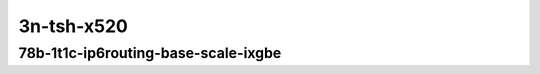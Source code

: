 
.. raw:: latex

    \clearpage

.. raw:: html

    <script type="text/javascript">

        function getDocHeight(doc) {
            doc = doc || document;
            var body = doc.body, html = doc.documentElement;
            var height = Math.max( body.scrollHeight, body.offsetHeight,
                html.clientHeight, html.scrollHeight, html.offsetHeight );
            return height;
        }

        function setIframeHeight(id) {
            var ifrm = document.getElementById(id);
            var doc = ifrm.contentDocument? ifrm.contentDocument:
                ifrm.contentWindow.document;
            ifrm.style.visibility = 'hidden';
            ifrm.style.height = "10px"; // reset to minimal height ...
            // IE opt. for bing/msn needs a bit added or scrollbar appears
            ifrm.style.height = getDocHeight( doc ) + 4 + "px";
            ifrm.style.visibility = 'visible';
        }

    </script>

3n-tsh-x520
~~~~~~~~~~~

78b-1t1c-ip6routing-base-scale-ixgbe
------------------------------------

..
    .. raw:: html

        <center>
        <iframe id="hdrh-lat-percentile-3n-tsh-10ge2p1x520-78b-1t1c-dot1q-ip6base.html" onload="setIframeHeight(this.id)" width="700" frameborder="0" scrolling="no" src="../../_static/vpp/hdrh-lat-percentile-3n-tsh-10ge2p1x520-78b-1t1c-dot1q-ip6base.html"></iframe>
        <p><br></p>
        </center>

    .. raw:: latex

        \begin{figure}[H]
            \centering
                \graphicspath{{../_build/_static/vpp/}}
                \includegraphics[clip, trim=0cm 0cm 5cm 0cm, width=0.70\textwidth]{hdrh-lat-percentile-3n-tsh-10ge2p1x520-78b-1t1c-dot1q-ip6base}
                \label{fig:hdrh-lat-percentile-3n-tsh-10ge2p1x520-78b-1t1c-dot1q-ip6base}
        \end{figure}

    .. raw:: latex

        \clearpage

.. raw:: html

    <center>
    <iframe id="hdrh-lat-percentile-3n-tsh-10ge2p1x520-78b-1t1c-ethip6-ip6base.html" onload="setIframeHeight(this.id)" width="700" frameborder="0" scrolling="no" src="../../_static/vpp/hdrh-lat-percentile-3n-tsh-10ge2p1x520-78b-1t1c-ethip6-ip6base.html"></iframe>
    <p><br></p>
    </center>

.. raw:: latex

    \begin{figure}[H]
        \centering
            \graphicspath{{../_build/_static/vpp/}}
            \includegraphics[clip, trim=0cm 0cm 5cm 0cm, width=0.70\textwidth]{hdrh-lat-percentile-3n-tsh-10ge2p1x520-78b-1t1c-ethip6-ip6base}
            \label{fig:hdrh-lat-percentile-3n-tsh-10ge2p1x520-78b-1t1c-ethip6-ip6base}
    \end{figure}

..
    .. raw:: latex

        \clearpage

    .. raw:: html

        <center>
        <iframe id="hdrh-lat-percentile-3n-tsh-10ge2p1x520-78b-1t1c-ethip6-ip6scale20k.html" onload="setIframeHeight(this.id)" width="700" frameborder="0" scrolling="no" src="../../_static/vpp/hdrh-lat-percentile-3n-tsh-10ge2p1x520-78b-1t1c-ethip6-ip6scale20k.html"></iframe>
        <p><br></p>
        </center>

    .. raw:: latex

        \begin{figure}[H]
            \centering
                \graphicspath{{../_build/_static/vpp/}}
                \includegraphics[clip, trim=0cm 0cm 5cm 0cm, width=0.70\textwidth]{hdrh-lat-percentile-3n-tsh-10ge2p1x520-78b-1t1c-ethip6-ip6scale20k}
                \label{fig:hdrh-lat-percentile-3n-tsh-10ge2p1x520-78b-1t1c-ethip6-ip6scale20k}
        \end{figure}

.. raw:: latex

    \clearpage

.. raw:: html

    <center>
    <iframe id="hdrh-lat-percentile-3n-tsh-10ge2p1x520-78b-1t1c-ethip6-ip6scale200k.html" onload="setIframeHeight(this.id)" width="700" frameborder="0" scrolling="no" src="../../_static/vpp/hdrh-lat-percentile-3n-tsh-10ge2p1x520-78b-1t1c-ethip6-ip6scale200k.html"></iframe>
    <p><br></p>
    </center>

.. raw:: latex

    \begin{figure}[H]
        \centering
            \graphicspath{{../_build/_static/vpp/}}
            \includegraphics[clip, trim=0cm 0cm 5cm 0cm, width=0.70\textwidth]{hdrh-lat-percentile-3n-tsh-10ge2p1x520-78b-1t1c-ethip6-ip6scale200k}
            \label{fig:hdrh-lat-percentile-3n-tsh-10ge2p1x520-78b-1t1c-ethip6-ip6scale200k}
    \end{figure}

..
    .. raw:: latex

        \clearpage

    .. raw:: html

        <center>
        <iframe id="hdrh-lat-percentile-3n-tsh-10ge2p1x520-78b-1t1c-ethip6-ip6scale2m.html" onload="setIframeHeight(this.id)" width="700" frameborder="0" scrolling="no" src="../../_static/vpp/hdrh-lat-percentile-3n-tsh-10ge2p1x520-78b-1t1c-ethip6-ip6scale2m.html"></iframe>
        <p><br></p>
        </center>

    .. raw:: latex

        \begin{figure}[H]
            \centering
                \graphicspath{{../_build/_static/vpp/}}
                \includegraphics[clip, trim=0cm 0cm 5cm 0cm, width=0.70\textwidth]{hdrh-lat-percentile-3n-tsh-10ge2p1x520-78b-1t1c-ethip6-ip6scale2m}
                \label{fig:hdrh-lat-percentile-3n-tsh-10ge2p1x520-78b-1t1c-ethip6-ip6scale2m}
        \end{figure}
